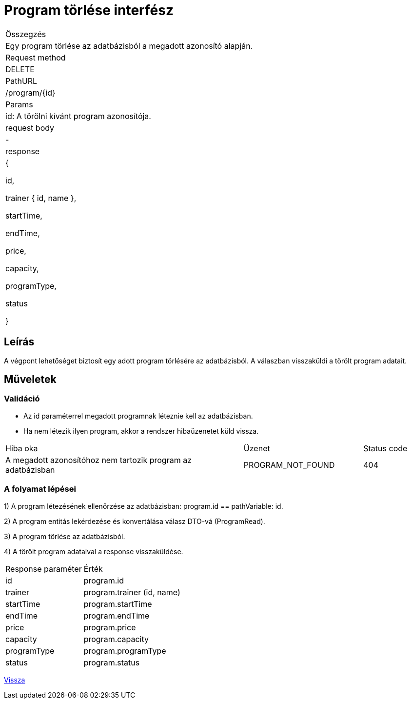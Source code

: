 = Program törlése interfész

[col="1h,3"]
|===

| Összegzés
| Egy program törlése az adatbázisból a megadott azonosító alapján.

| Request method
| DELETE

| PathURL
| /program/{id}

| Params
| id: A törölni kívánt program azonosítója.

| request body
| -

| response
|
  {

    id,

    trainer {
      id,
      name
    },

    startTime,

    endTime,

    price,

    capacity,

    programType,

    status

  }

|===

== Leírás
A végpont lehetőséget biztosít egy adott program törlésére az adatbázisból. A válaszban visszaküldi a törölt program adatait.

== Műveletek

=== Validáció

- Az id paraméterrel megadott programnak léteznie kell az adatbázisban.
- Ha nem létezik ilyen program, akkor a rendszer hibaüzenetet küld vissza.

[cols="4,2,1"]
|===

| Hiba oka | Üzenet | Status code

| A megadott azonosítóhoz nem tartozik program az adatbázisban
| PROGRAM_NOT_FOUND
| 404

|===

=== A folyamat lépései

1) A program létezésének ellenőrzése az adatbázisban: program.id == pathVariable: id.

2) A program entitás lekérdezése és konvertálása válasz DTO-vá (ProgramRead).

3) A program törlése az adatbázisból.

4) A törölt program adataival a response visszaküldése.

[cols="3,4"]
|===

| Response paraméter | Érték

| id
| program.id

| trainer
| program.trainer (id, name)

| startTime
| program.startTime

| endTime
| program.endTime

| price
| program.price

| capacity
| program.capacity

| programType
| program.programType

| status
| program.status

|===

link:interfaces-program.adoc[Vissza]
